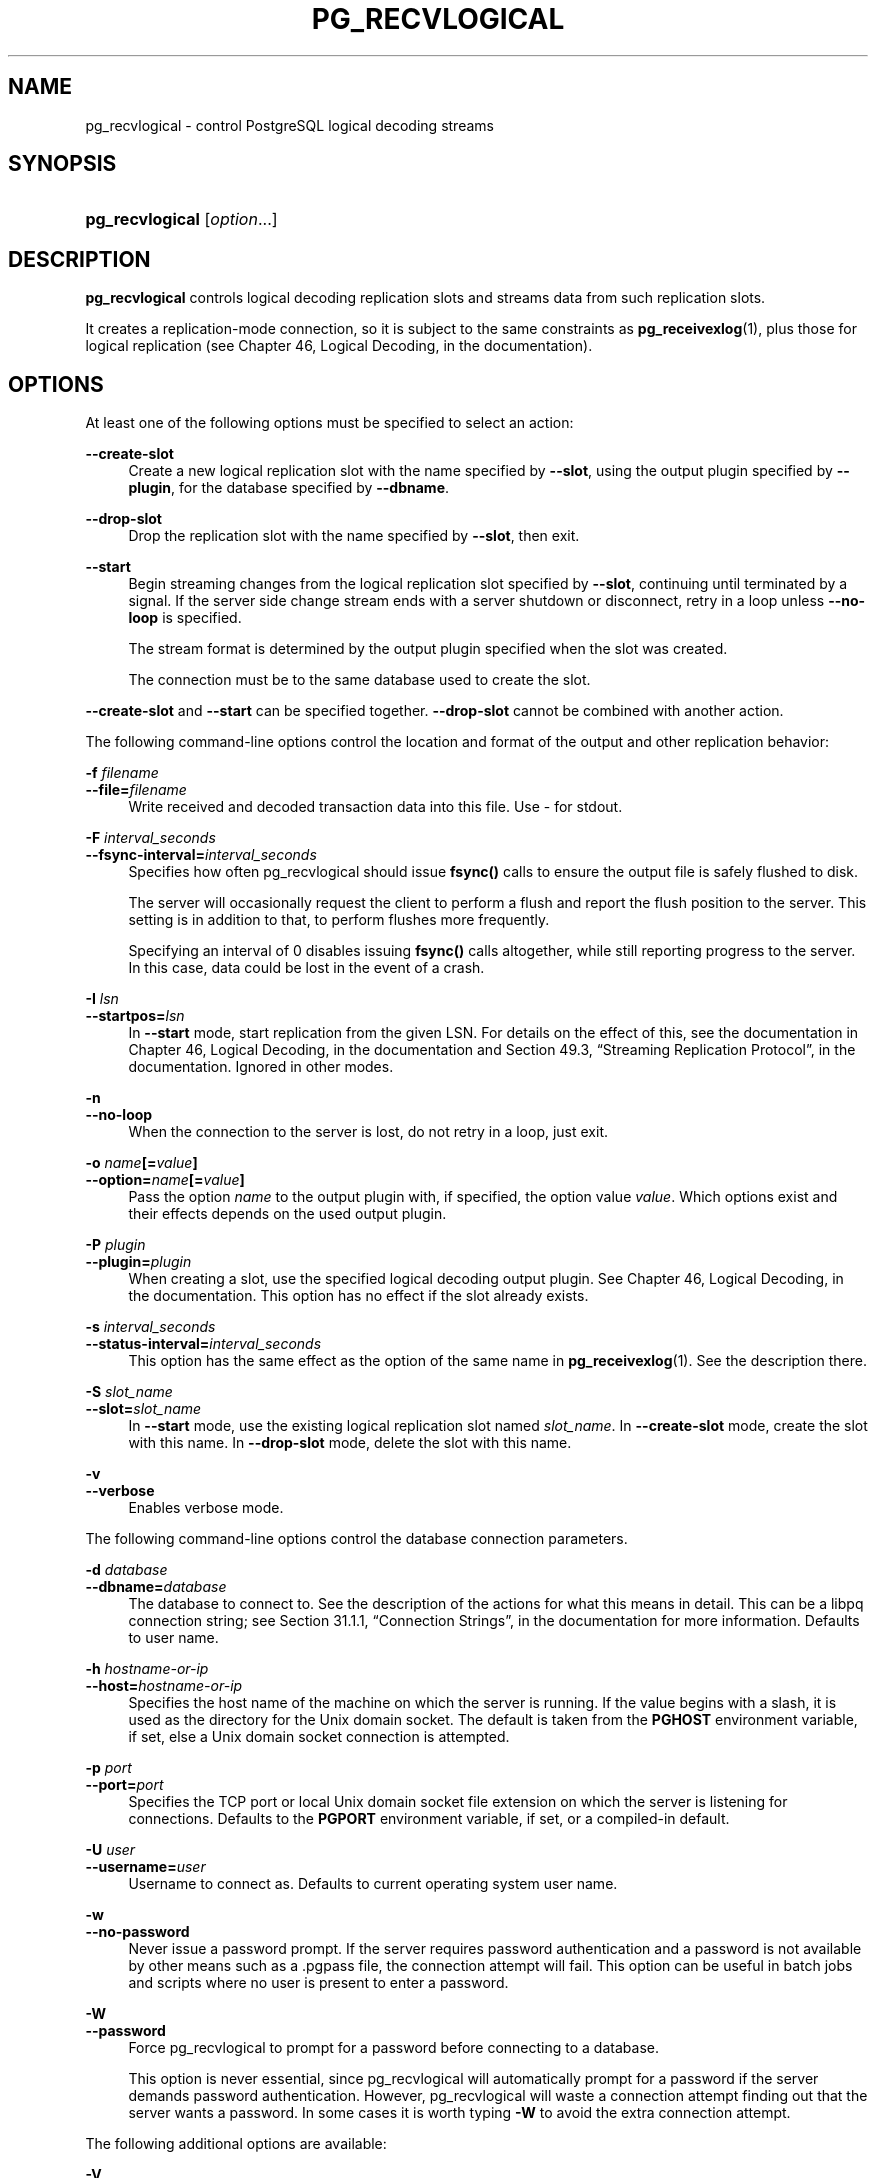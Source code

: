 '\" t
.\"     Title: pg_recvlogical
.\"    Author: The PostgreSQL Global Development Group
.\" Generator: DocBook XSL Stylesheets v1.79.1 <http://docbook.sf.net/>
.\"      Date: 2018
.\"    Manual: PostgreSQL 9.4.18 Documentation
.\"    Source: PostgreSQL 9.4.18
.\"  Language: English
.\"
.TH "PG_RECVLOGICAL" "1" "2018" "PostgreSQL 9.4.18" "PostgreSQL 9.4.18 Documentation"
.\" -----------------------------------------------------------------
.\" * Define some portability stuff
.\" -----------------------------------------------------------------
.\" ~~~~~~~~~~~~~~~~~~~~~~~~~~~~~~~~~~~~~~~~~~~~~~~~~~~~~~~~~~~~~~~~~
.\" http://bugs.debian.org/507673
.\" http://lists.gnu.org/archive/html/groff/2009-02/msg00013.html
.\" ~~~~~~~~~~~~~~~~~~~~~~~~~~~~~~~~~~~~~~~~~~~~~~~~~~~~~~~~~~~~~~~~~
.ie \n(.g .ds Aq \(aq
.el       .ds Aq '
.\" -----------------------------------------------------------------
.\" * set default formatting
.\" -----------------------------------------------------------------
.\" disable hyphenation
.nh
.\" disable justification (adjust text to left margin only)
.ad l
.\" -----------------------------------------------------------------
.\" * MAIN CONTENT STARTS HERE *
.\" -----------------------------------------------------------------
.SH "NAME"
pg_recvlogical \- control PostgreSQL logical decoding streams
.SH "SYNOPSIS"
.HP \w'\fBpg_recvlogical\fR\ 'u
\fBpg_recvlogical\fR [\fIoption\fR...]
.SH "DESCRIPTION"
.PP
\fBpg_recvlogical\fR
controls logical decoding replication slots and streams data from such replication slots\&.
.PP
It creates a replication\-mode connection, so it is subject to the same constraints as
\fBpg_receivexlog\fR(1), plus those for logical replication (see
Chapter 46, Logical Decoding, in the documentation)\&.
.SH "OPTIONS"
.PP
At least one of the following options must be specified to select an action:
.PP
\fB\-\-create\-slot\fR
.RS 4
Create a new logical replication slot with the name specified by
\fB\-\-slot\fR, using the output plugin specified by
\fB\-\-plugin\fR, for the database specified by
\fB\-\-dbname\fR\&.
.RE
.PP
\fB\-\-drop\-slot\fR
.RS 4
Drop the replication slot with the name specified by
\fB\-\-slot\fR, then exit\&.
.RE
.PP
\fB\-\-start\fR
.RS 4
Begin streaming changes from the logical replication slot specified by
\fB\-\-slot\fR, continuing until terminated by a signal\&. If the server side change stream ends with a server shutdown or disconnect, retry in a loop unless
\fB\-\-no\-loop\fR
is specified\&.
.sp
The stream format is determined by the output plugin specified when the slot was created\&.
.sp
The connection must be to the same database used to create the slot\&.
.RE
.PP
\fB\-\-create\-slot\fR
and
\fB\-\-start\fR
can be specified together\&.
\fB\-\-drop\-slot\fR
cannot be combined with another action\&.
.PP
The following command\-line options control the location and format of the output and other replication behavior:
.PP
\fB\-f \fR\fB\fIfilename\fR\fR
.br
\fB\-\-file=\fR\fB\fIfilename\fR\fR
.RS 4
Write received and decoded transaction data into this file\&. Use
\-
for stdout\&.
.RE
.PP
\fB\-F \fR\fB\fIinterval_seconds\fR\fR
.br
\fB\-\-fsync\-interval=\fR\fB\fIinterval_seconds\fR\fR
.RS 4
Specifies how often
pg_recvlogical
should issue
\fBfsync()\fR
calls to ensure the output file is safely flushed to disk\&.
.sp
The server will occasionally request the client to perform a flush and report the flush position to the server\&. This setting is in addition to that, to perform flushes more frequently\&.
.sp
Specifying an interval of
0
disables issuing
\fBfsync()\fR
calls altogether, while still reporting progress to the server\&. In this case, data could be lost in the event of a crash\&.
.RE
.PP
\fB\-I \fR\fB\fIlsn\fR\fR
.br
\fB\-\-startpos=\fR\fB\fIlsn\fR\fR
.RS 4
In
\fB\-\-start\fR
mode, start replication from the given LSN\&. For details on the effect of this, see the documentation in
Chapter 46, Logical Decoding, in the documentation
and
Section 49.3, \(lqStreaming Replication Protocol\(rq, in the documentation\&. Ignored in other modes\&.
.RE
.PP
\fB\-n\fR
.br
\fB\-\-no\-loop\fR
.RS 4
When the connection to the server is lost, do not retry in a loop, just exit\&.
.RE
.PP
\fB\-o \fR\fB\fIname\fR\fR\fB[=\fR\fB\fIvalue\fR\fR\fB]\fR
.br
\fB\-\-option=\fR\fB\fIname\fR\fR\fB[=\fR\fB\fIvalue\fR\fR\fB]\fR
.RS 4
Pass the option
\fIname\fR
to the output plugin with, if specified, the option value
\fIvalue\fR\&. Which options exist and their effects depends on the used output plugin\&.
.RE
.PP
\fB\-P \fR\fB\fIplugin\fR\fR
.br
\fB\-\-plugin=\fR\fB\fIplugin\fR\fR
.RS 4
When creating a slot, use the specified logical decoding output plugin\&. See
Chapter 46, Logical Decoding, in the documentation\&. This option has no effect if the slot already exists\&.
.RE
.PP
\fB\-s \fR\fB\fIinterval_seconds\fR\fR
.br
\fB\-\-status\-interval=\fR\fB\fIinterval_seconds\fR\fR
.RS 4
This option has the same effect as the option of the same name in
\fBpg_receivexlog\fR(1)\&. See the description there\&.
.RE
.PP
\fB\-S \fR\fB\fIslot_name\fR\fR
.br
\fB\-\-slot=\fR\fB\fIslot_name\fR\fR
.RS 4
In
\fB\-\-start\fR
mode, use the existing logical replication slot named
\fIslot_name\fR\&. In
\fB\-\-create\-slot\fR
mode, create the slot with this name\&. In
\fB\-\-drop\-slot\fR
mode, delete the slot with this name\&.
.RE
.PP
\fB\-v\fR
.br
\fB\-\-verbose\fR
.RS 4
Enables verbose mode\&.
.RE
.PP
The following command\-line options control the database connection parameters\&.
.PP
\fB\-d \fR\fB\fIdatabase\fR\fR
.br
\fB\-\-dbname=\fR\fB\fIdatabase\fR\fR
.RS 4
The database to connect to\&. See the description of the actions for what this means in detail\&. This can be a libpq connection string; see
Section 31.1.1, \(lqConnection Strings\(rq, in the documentation
for more information\&. Defaults to user name\&.
.RE
.PP
\fB\-h \fR\fB\fIhostname\-or\-ip\fR\fR
.br
\fB\-\-host=\fR\fB\fIhostname\-or\-ip\fR\fR
.RS 4
Specifies the host name of the machine on which the server is running\&. If the value begins with a slash, it is used as the directory for the Unix domain socket\&. The default is taken from the
\fBPGHOST\fR
environment variable, if set, else a Unix domain socket connection is attempted\&.
.RE
.PP
\fB\-p \fR\fB\fIport\fR\fR
.br
\fB\-\-port=\fR\fB\fIport\fR\fR
.RS 4
Specifies the TCP port or local Unix domain socket file extension on which the server is listening for connections\&. Defaults to the
\fBPGPORT\fR
environment variable, if set, or a compiled\-in default\&.
.RE
.PP
\fB\-U \fR\fB\fIuser\fR\fR
.br
\fB\-\-username=\fR\fB\fIuser\fR\fR
.RS 4
Username to connect as\&. Defaults to current operating system user name\&.
.RE
.PP
\fB\-w\fR
.br
\fB\-\-no\-password\fR
.RS 4
Never issue a password prompt\&. If the server requires password authentication and a password is not available by other means such as a
\&.pgpass
file, the connection attempt will fail\&. This option can be useful in batch jobs and scripts where no user is present to enter a password\&.
.RE
.PP
\fB\-W\fR
.br
\fB\-\-password\fR
.RS 4
Force
pg_recvlogical
to prompt for a password before connecting to a database\&.
.sp
This option is never essential, since
pg_recvlogical
will automatically prompt for a password if the server demands password authentication\&. However,
pg_recvlogical
will waste a connection attempt finding out that the server wants a password\&. In some cases it is worth typing
\fB\-W\fR
to avoid the extra connection attempt\&.
.RE
.PP
The following additional options are available:
.PP
\fB\-V\fR
.br
\fB\-\-version\fR
.RS 4
Print the
pg_recvlogical
version and exit\&.
.RE
.PP
\fB\-?\fR
.br
\fB\-\-help\fR
.RS 4
Show help about
pg_recvlogical
command line arguments, and exit\&.
.RE
.SH "ENVIRONMENT"
.PP
This utility, like most other
PostgreSQL
utilities, uses the environment variables supported by
libpq
(see
Section 31.14, \(lqEnvironment Variables\(rq, in the documentation)\&.
.SH "EXAMPLES"
.PP
See
Section 46.1, \(lqLogical Decoding Examples\(rq, in the documentation
for an example\&.
.SH "SEE ALSO"
\fBpg_receivexlog\fR(1)
